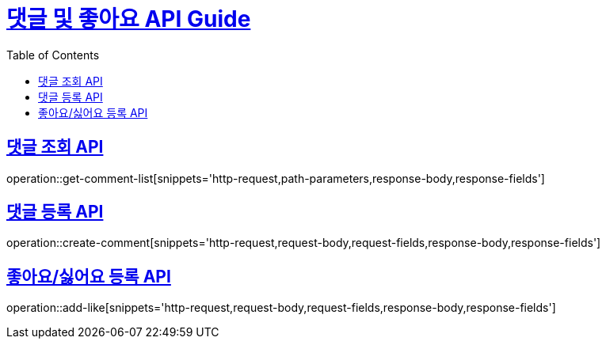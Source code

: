 = link:/docs/index.html[댓글 및 좋아요 API Guide]
:doctype: book
:icons: font
:source-highlighter: highlightjs
:toc: left
:toclevels:
:sectlinks:

== 댓글 조회 API

operation::get-comment-list[snippets='http-request,path-parameters,response-body,response-fields']

== 댓글 등록 API

operation::create-comment[snippets='http-request,request-body,request-fields,response-body,response-fields']

== 좋아요/싫어요 등록 API

operation::add-like[snippets='http-request,request-body,request-fields,response-body,response-fields']






